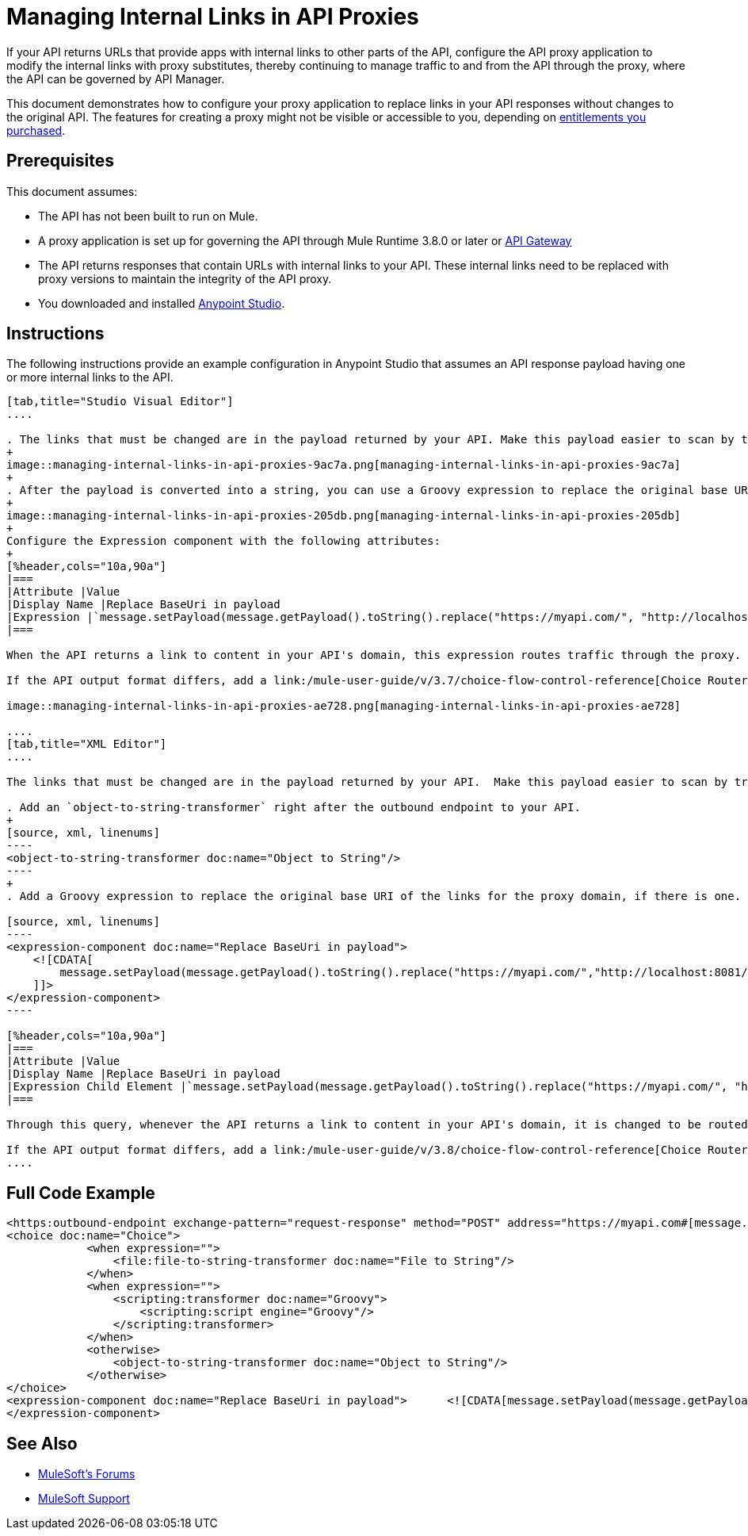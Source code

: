 = Managing Internal Links in API Proxies

If your API returns URLs that provide apps with internal links to other parts of the API, configure the API proxy application to modify the internal links with proxy substitutes, thereby continuing to manage traffic to and from the API through the proxy, where the API can be governed by API Manager.

This document demonstrates how to configure your proxy application to replace links in your API responses without changes to the original API. The features for creating a proxy might not be visible or accessible to you, depending on link:/release-notes/api-manager-release-notes#april-2016-release[entitlements you purchased].

== Prerequisites

This document assumes:

* The API has not been built to run on Mule.
* A proxy application is set up for governing the API through Mule Runtime 3.8.0 or later or link:/api-manager/configuring-an-api-gateway[API Gateway]
* The API returns responses that contain URLs with internal links to your API. These internal links need to be replaced with proxy versions to maintain the integrity of the API proxy.
* You downloaded and installed link:http://www.mulesoft.com/mule-studio[Anypoint Studio]. 

== Instructions

The following instructions provide an example configuration in Anypoint Studio that assumes an API response payload having one or more internal links to the API. 

[tabs]
------
[tab,title="Studio Visual Editor"]
....

. The links that must be changed are in the payload returned by your API. Make this payload easier to scan by transforming it into a string. Add an *Object to String* Transformer after the outbound endpoint that communicates with your API.
+
image::managing-internal-links-in-api-proxies-9ac7a.png[managing-internal-links-in-api-proxies-9ac7a]
+
. After the payload is converted into a string, you can use a Groovy expression to replace the original base URI of the links for the proxy domain. Drag an *Expression* component into the flow, after the Object to String Transformer.
+
image::managing-internal-links-in-api-proxies-205db.png[managing-internal-links-in-api-proxies-205db]
+
Configure the Expression component with the following attributes:
+
[%header,cols="10a,90a"]
|===
|Attribute |Value
|Display Name |Replace BaseUri in payload
|Expression |`message.setPayload(message.getPayload().toString().replace("https://myapi.com/", "http://localhost:8081/"));`
|===

When the API returns a link to content in your API's domain, this expression routes traffic through the proxy. 

If the API output format differs, add a link:/mule-user-guide/v/3.7/choice-flow-control-reference[Choice Router] to treat each case accordingly:

image::managing-internal-links-in-api-proxies-ae728.png[managing-internal-links-in-api-proxies-ae728]

....
[tab,title="XML Editor"]
....

The links that must be changed are in the payload returned by your API.  Make this payload easier to scan by transforming it into a string.

. Add an `object-to-string-transformer` right after the outbound endpoint to your API.
+
[source, xml, linenums]
----
<object-to-string-transformer doc:name="Object to String"/>
----
+
. Add a Groovy expression to replace the original base URI of the links for the proxy domain, if there is one.  Add an *Expression* component into the flow, after the Object to String Transformer.

[source, xml, linenums]
----
<expression-component doc:name="Replace BaseUri in payload">
    <![CDATA[
        message.setPayload(message.getPayload().toString().replace("https://myapi.com/","http://localhost:8081/"));
    ]]>
</expression-component>
----

[%header,cols="10a,90a"]
|===
|Attribute |Value
|Display Name |Replace BaseUri in payload
|Expression Child Element |`message.setPayload(message.getPayload().toString().replace("https://myapi.com/", "http://localhost:8081/"));`
|===

Through this query, whenever the API returns a link to content in your API's domain, it is changed to be routed through the proxy.

If the API output format differs, add a link:/mule-user-guide/v/3.8/choice-flow-control-reference[Choice Router] router to treat each case accordingly.
....
------

== Full Code Example

[source, xml, linenums]
----
<https:outbound-endpoint exchange-pattern="request-response" method="POST" address="https://myapi.com#[message.inboundProperties['http.request']]" doc:name="Request to API"/>
<choice doc:name="Choice">
            <when expression="">
                <file:file-to-string-transformer doc:name="File to String"/>
            </when>
            <when expression="">
                <scripting:transformer doc:name="Groovy">
                    <scripting:script engine="Groovy"/>
                </scripting:transformer>
            </when>
            <otherwise>
                <object-to-string-transformer doc:name="Object to String"/>
            </otherwise>
</choice>
<expression-component doc:name="Replace BaseUri in payload">      <![CDATA[message.setPayload(message.getPayload().toString().replace("https://myapi.com/", "http://localhost:8083/"));]]>
</expression-component>
----

== See Also

* link:http://forums.mulesoft.com[MuleSoft's Forums]
* link:https://www.mulesoft.com/support-and-services/mule-esb-support-license-subscription[MuleSoft Support]

